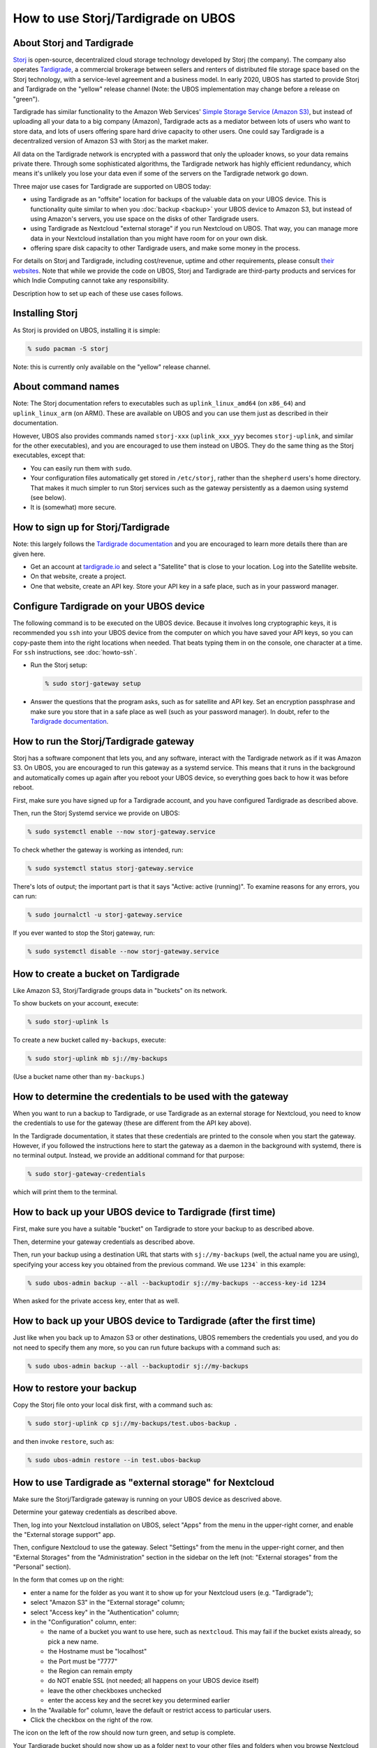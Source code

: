 How to use Storj/Tardigrade on UBOS
===================================

About Storj and Tardigrade
--------------------------

`Storj <https://storj.io/>`_ is open-source, decentralized cloud storage technology
developed by Storj (the company). The company also operates
`Tardigrade <https://tardigrade.io/>`_, a commercial brokerage between sellers and
renters of distributed file storage space based on the Storj technology, with a
service-level agreement and a business model. In early 2020, UBOS has started to
provide Storj and Tardigrade on the "yellow" release channel (Note: the UBOS
implementation may change before a release on "green").

Tardigrade has similar functionality to the Amazon Web Services'
`Simple Storage Service (Amazon S3) <https://en.wikipedia.org/wiki/Amazon_S3>`_, but
instead of uploading all your data to a big company (Amazon), Tardigrade acts as a
mediator between lots of users who want to store data, and lots of users offering spare
hard drive capacity to other users. One could say Tardigrade is a decentralized version
of Amazon S3 with Storj as the market maker.

All data on the Tardigrade network is encrypted with a password that only the uploader
knows, so your data remains private there. Through some sophisticated algorithms, the
Tardigrade network has highly efficient redundancy, which means it's unlikely you lose
your data even if some of the servers on the Tardigrade network go down.

Three major use cases for Tardigrade are supported on UBOS today:

* using Tardigrade as an "offsite" location for backups of the valuable data on your
  UBOS device. This is functionality quite similar to when you :doc:`backup <backup>`
  your UBOS device to Amazon S3, but instead of using Amazon's servers, you use
  space on the disks of other Tardigrade users.

* using Tardigrade as Nextcloud "external storage" if you run Nextcloud on UBOS.
  That way, you can manage more data in your Nextcloud installation than you might
  have room for on your own disk.

* offering spare disk capacity to other Tardigrade users, and make some money in
  the process.

For details on Storj and Tardigrade, including cost/revenue, uptime and
other requirements, please consult `their <https://storj.io/>`_
`websites <https://tardigrade.io/>`_. Note that while we provide the code on
UBOS, Storj and Tardigrade are third-party products and services for which
Indie Computing cannot take any responsibility.

Description how to set up each of these use cases follows.

Installing Storj
----------------

As Storj is provided on UBOS, installing it is simple:

.. code-block:: none

   % sudo pacman -S storj

Note: this is currently only available on the "yellow" release channel.

About command names
-------------------

Note: The Storj documentation refers to executables such as ``uplink_linux_amd64``
(on ``x86_64``) and ``uplink_linux_arm`` (on ARM(). These are available on UBOS and you
can use them just as described in their documentation.

However, UBOS also provides commands named ``storj-xxx`` (``uplink_xxx_yyy`` becomes
``storj-uplink``, and similar for the other executables), and you are encouraged to
use them instead on UBOS. They do the same thing as the Storj executables, except that:

* You can easily run them with ``sudo``.

* Your configuration files automatically get stored in ``/etc/storj``,
  rather than the ``shepherd`` users's home directory. That makes it much simpler
  to run Storj services such as the gateway persistently as a daemon using systemd
  (see below).

* It is (somewhat) more secure.

How to sign up for Storj/Tardigrade
-----------------------------------

Note: this largely follows the
`Tardigrade documentation <https://documentation.tardigrade.io/setup/account>`_
and you are encouraged to learn more details there than are given here.

* Get an account at `tardigrade.io <https://tardigrade.io/>`_ and select
  a "Satellite" that is close to your location. Log into the Satellite website.

* On that website, create a project.

* One that website, create an API key. Store your API key in a safe place, such
  as in your password manager.

Configure Tardigrade on your UBOS device
----------------------------------------

The following command is to be executed on the UBOS device. Because it  involves long
cryptographic keys, it is recommended you ``ssh`` into your UBOS device from the computer
on which you have saved your API keys, so you can copy-paste them into the right
locations when needed. That beats typing them in on the console, one character at a time.
For ``ssh`` instructions, see :doc:`howto-ssh`.

* Run the Storj setup:

  .. code-block:: none

     % sudo storj-gateway setup

* Answer the questions that the program asks, such as for satellite and API
  key. Set an encryption passphrase and make sure you store that in a safe place
  as well (such as your password manager). In doubt, refer to the
  `Tardigrade documentation <https://documentation.tardigrade.io/setup/account>`_.

How to run the Storj/Tardigrade gateway
---------------------------------------

Storj has a software component that lets you, and any software, interact with the Tardigrade
network as if it was Amazon S3. On UBOS, you are encouraged to run this gateway as a
systemd service. This means that it runs in the background and automatically comes
up again after you reboot your UBOS device, so everything goes back to how it was
before reboot.

First, make sure you have signed up for a Tardigrade account, and you have
configured Tardigrade as described above.

Then, run the Storj Systemd service we provide on UBOS:

.. code-block:: none

   % sudo systemctl enable --now storj-gateway.service

To check whether the gateway is working as intended, run:

.. code-block:: none

   % sudo systemctl status storj-gateway.service

There's lots of output; the important part is that it says "Active: active (running)".
To examine reasons for any errors, you can run:

.. code-block:: none

   % sudo journalctl -u storj-gateway.service

If you ever wanted to stop the Storj gateway, run:

.. code-block:: none

   % sudo systemctl disable --now storj-gateway.service


How to create a bucket on Tardigrade
------------------------------------

Like Amazon S3, Storj/Tardigrade groups data in "buckets" on its network.

To show buckets on your account, execute:

.. code-block:: none

   % sudo storj-uplink ls

To create a new bucket called ``my-backups``, execute:

.. code-block:: none

   % sudo storj-uplink mb sj://my-backups

(Use a bucket name other than ``my-backups``.)

How to determine the credentials to be used with the gateway
------------------------------------------------------------

When you want to run a backup to Tardigrade, or use Tardigrade as an external
storage for Nextcloud, you need to know the credentials to use for the gateway
(these are different from the API key above).

In the Tardigrade documentation, it states that these credentials are printed
to the console when you start the gateway. However, if you followed the
instructions here to start the gateway as a daemon in the background with
systemd, there is no terminal output. Instead, we provide an
additional command for that purpose:

.. code-block:: none

   % sudo storj-gateway-credentials

which will print them to the terminal.

How to back up your UBOS device to Tardigrade (first time)
----------------------------------------------------------

First, make sure you have a suitable "bucket" on Tardigrade to store your backup to
as described above.

Then, determine your gateway credentials as described above.

Then, run your backup using a destination URL that starts with ``sj://my-backups``
(well, the actual name you are using), specifying your access key you obtained from
the previous command. We use ``1234``` in this example:

.. code-block:: none

   % sudo ubos-admin backup --all --backuptodir sj://my-backups --access-key-id 1234

When asked for the private access key, enter that as well.

How to back up your UBOS device to Tardigrade (after the first time)
--------------------------------------------------------------------

Just like when you back up to Amazon S3 or other destinations, UBOS remembers
the credentials you used, and you do not need to specify them any more, so you
can run future backups with a command such as:

.. code-block:: none

   % sudo ubos-admin backup --all --backuptodir sj://my-backups

How to restore your backup
--------------------------

Copy the Storj file onto your local disk first, with a command such as:

.. code-block:: none

   % sudo storj-uplink cp sj://my-backups/test.ubos-backup .

and then invoke ``restore``, such as:

.. code-block:: none

   % sudo ubos-admin restore --in test.ubos-backup

How to use Tardigrade as "external storage" for Nextcloud
---------------------------------------------------------

Make sure the Storj/Tardigrade gateway is running on your UBOS device
as descrived above.

Determine your gateway credentials as described above.

Then, log into your Nextcloud installation on UBOS, select "Apps" from
the menu in the upper-right corner, and enable the "External storage
support" app.

Then, configure Nextcloud to use the gateway. Select "Settings" from
the menu in the upper-right corner, and then "External Storages" from
the "Administration" section in the sidebar on the left (not: "External
storages" from the "Personal" section).

In the form that comes up on the right:

* enter a name for the folder as you want it to show up for your
  Nextcloud users (e.g. "Tardigrade");

* select "Amazon S3" in the "External storage" column;

* select "Access key" in the "Authentication" column;

* in the "Configuration" column, enter:

  * the name of a bucket you want to use here, such as ``nextcloud``.
    This may fail if the bucket exists already, so pick a new name.

  * the Hostname must be "localhost"

  * the Port must be "7777"

  * the Region can remain empty

  * do NOT enable SSL (not needed; all happens on your UBOS device itself)

  * leave the other checkboxes unchecked

  * enter the access key and the secret key you determined earlier

* In the "Available for" column, leave the default or restrict
  access to particular users.

* Click the checkbox on the right of the row.

The icon on the left of the row should now turn green, and setup is complete.

Your Tardigrade bucket should now show up as a folder next to your other files
and folders when you browse Nextcloud files. You can use it like any other
folder, except that the data is stored on Tardigrade, not on your local disk.

How to offer spare disk capacity to other Tardigrade users
----------------------------------------------------------

Prerequisites
^^^^^^^^^^^^^

Make sure you have the following:

* An Ethereum address
* A Storj Node invitation
* Docker is installed on your UBOS device.

If you have not installed Docker before, execute:

.. code-block:: none

   % sudo pacman -S docker
   % sudo systemctl start docker.service

Creating a Storj Node identity
^^^^^^^^^^^^^^^^^^^^^^^^^^^^^^

You can create a Storj Node identity with:

.. code-block:: none

   % sudo storj-identity create storagenode

This may take several hours, depending on the speed of your device.

Then, authorize and confirm the identity as described in the
`Tardigrade documentation here <https://documentation.storj.io/dependencies/identity#authorize-the-identity>`_
and the following sections,  but use ``storj-identity`` instead of ``identity_xxx_yyy``.

Back up the identity to an external disk as described.

Open up and forward the Storj port
^^^^^^^^^^^^^^^^^^^^^^^^^^^^^^^^^^

You need to tell UBOS to open up the Storj port in the firewall that
all UBOS devices run by default. To do that, become root, and then:

.. code-block:: none

   # echo 28967/tcp > /etc/ubos/open-ports.d/storj
   # ubos-admin update

In addition, iff your UBOS device is not directly connected to the internet and
behind a firewall, open up a port on the firewall that routes to the same port on your
UBOS device. This is described in the
`Tardigrade documentation <https://documentation.storj.io/dependencies/port-forwarding>`_.

However, we recommend using ``ddclient`` as your Dynamic DNS tool. This is described
:doc:`networking`.

Selecting a data directory for hosted files
^^^^^^^^^^^^^^^^^^^^^^^^^^^^^^^^^^^^^^^^^^^

Decide on a directory below which you will store the data you host for
other Tardigrade users. We recommend directory ``/ubos/lib/storj``, which UBOS
created for you when you installed ``storj``. Make sure that the disk containing
that directory has enough free space. If you use an external disk, follow the
Storj instructions for how to mount it correctly.

Note:  According to information provided by Storj, Storj/Tardigrade currently
does not support restoring hosted data from backups at all. Thus, you do not need to
back this directory up. UBOS backups created with ``ubos-admin backup`` also do
not include Storj/Tardigrade data that you host for other users.

Then, move the generated certificate into that directory, such as by becoming
root, and executing:

.. code-block:: none

   # mv /root/.local/share/storj/identity/storagenode/ca.key /ubos/lib/storj/identity/

Run the Docker container
^^^^^^^^^^^^^^^^^^^^^^^^

Execute:

.. code-block:: none

   % sudo docker run -d --restart unless-stopped -p 28967:28967 \
       -p 127.0.0.1:14002:14002 \
       -e WALLET="0xXXXXXXXXXXXXXXXXXXXXXXXXXXXXXXXXXXXXXXXX" \
       -e EMAIL="user@example.com" \
       -e ADDRESS="domain.ddns.net:28967" \
       -e BANDWIDTH="20TB" \
       -e STORAGE="2TB" \
       --mount type=bind,source=/ubos/lib/storj/identity,destination=/app/identity \
       --mount type=bind,source=/ubos/lib/storj/storage,destination=/app/config \
       --name storagenode storjlabs/storagenode:beta

where you replace the wallet address, e-mail address, dynamic DNS address of your
UBOS device, the parameters for maximum data transfer per month (bandwidth) and
maximum allocated storage. If you used different directories, also replace the
directory names.

Check on the status of your Storj node
^^^^^^^^^^^^^^^^^^^^^^^^^^^^^^^^^^^^^^

Determine the name of your Docker container, and then look at the logs:

.. code-block:: none

   % sudo docker ps -a
   xxxxxxxx
   % sudo docker logs xxxxxxxx

where you replace ``xxxxxxxx`` with what was printed to the terminal by the first
command.

To stop running your Storj node
^^^^^^^^^^^^^^^^^^^^^^^^^^^^^^^

.. code-block:: none

   % sudo docker rm xxxxxxxx

where you replace ``xxxxxxxx`` with what was printed to the terminal by ``docker ps``.

Don't forget to close the port in the UBOS firewall again that you had opened earlier.
As root, delete file ``/etc/ubos/open-ports.d/storj`` and run

.. code-block:: none

   % sudo ubos-admin update

